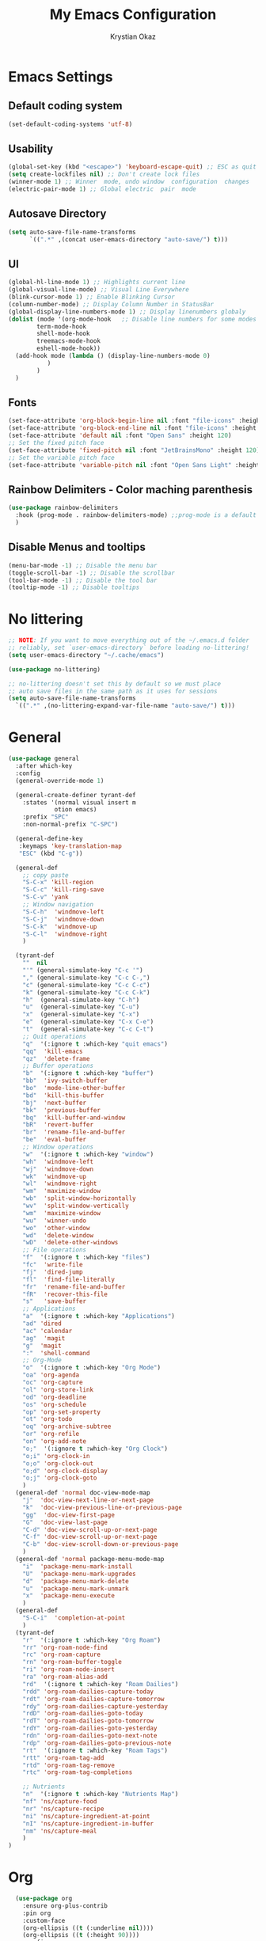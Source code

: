 #+title:  My Emacs Configuration
#+author: Krystian Okaz
* Emacs Settings
** Default coding system
   #+begin_src emacs-lisp
     (set-default-coding-systems 'utf-8)
   #+end_src
** Usability
#+begin_src emacs-lisp
  (global-set-key (kbd "<escape>") 'keyboard-escape-quit) ;; ESC as quit key
  (setq create-lockfiles nil) ;; Don't create lock files
  (winner-mode 1) ;; Winner  mode, undo window  configuration  changes
  (electric-pair-mode 1) ;; Global electric  pair  mode
#+end_src
** Autosave Directory
#+begin_src emacs-lisp
  (setq auto-save-file-name-transforms
	    `((".*" ,(concat user-emacs-directory "auto-save/") t))) 
#+end_src
** UI
 #+begin_src emacs-lisp
   (global-hl-line-mode 1) ;; Highlights current line
   (global-visual-line-mode) ;; Visual Line Everywhere
   (blink-cursor-mode 1) ;; Enable Blinking Cursor
   (column-number-mode) ;; Display Column Number in StatusBar
   (global-display-line-numbers-mode 1) ;; Display linenumbers globaly
   (dolist (mode '(org-mode-hook   ;; Disable line numbers for some modes
		   term-mode-hook
		   shell-mode-hook
		   treemacs-mode-hook
		   eshell-mode-hook))
     (add-hook mode (lambda () (display-line-numbers-mode 0)
		      )
	       )
     )
 #+end_src
** Fonts
   #+begin_src emacs-lisp
     (set-face-attribute 'org-block-begin-line nil :font "file-icons" :height 120)
     (set-face-attribute 'org-block-end-line nil :font "file-icons" :height 120)
     (set-face-attribute 'default nil :font "Open Sans" :height 120)
     ;; Set the fixed pitch face
     (set-face-attribute 'fixed-pitch nil :font "JetBrainsMono" :height 120)
     ;; Set the variable pitch face
     (set-face-attribute 'variable-pitch nil :font "Open Sans Light" :height 120  :weight 'regular)
   #+end_src
** Rainbow Delimiters - Color maching parenthesis
#+begin_src emacs-lisp
  (use-package rainbow-delimiters
    :hook (prog-mode . rainbow-delimiters-mode) ;;prog-mode is a default programing mode for all languages
    )
#+end_src
** Disable Menus and tooltips
   #+begin_src emacs-lisp
     (menu-bar-mode -1) ;; Disable the menu bar
     (toggle-scroll-bar -1) ;; Disable the scrollbar
     (tool-bar-mode -1) ;; Disable the tool bar
     (tooltip-mode -1) ;; Disable tooltips
   #+end_src
* No littering
   #+begin_src emacs-lisp
     ;; NOTE: If you want to move everything out of the ~/.emacs.d folder
     ;; reliably, set `user-emacs-directory` before loading no-littering!
     (setq user-emacs-directory "~/.cache/emacs")
     
     (use-package no-littering)
     
     ;; no-littering doesn't set this by default so we must place
     ;; auto save files in the same path as it uses for sessions
     (setq auto-save-file-name-transforms
	   `((".*" ,(no-littering-expand-var-file-name "auto-save/") t)))
   #+end_src
* General 
#+begin_src emacs-lisp
  (use-package general
    :after which-key
    :config
    (general-override-mode 1)
  
    (general-create-definer tyrant-def
      :states '(normal visual insert m
		       otion emacs)
      :prefix "SPC"
      :non-normal-prefix "C-SPC")
  
    (general-define-key
     :keymaps 'key-translation-map
     "ESC" (kbd "C-g"))
  
    (general-def
      ;; copy paste
      "S-C-x" 'kill-region
      "S-C-c" 'kill-ring-save
      "S-C-v" 'yank
      ;; Window navigation
      "S-C-h"  'windmove-left
      "S-C-j"  'windmove-down
      "S-C-k"  'windmove-up
      "S-C-l"  'windmove-right
      )
  
    (tyrant-def
      ""  nil
      "'" (general-simulate-key "C-c '")
      "," (general-simulate-key "C-c C-,")
      "c" (general-simulate-key "C-c C-c")
      "k" (general-simulate-key "C-c C-k")
      "h"  (general-simulate-key "C-h")
      "u"  (general-simulate-key "C-u")
      "x"  (general-simulate-key "C-x")
      "e"  (general-simulate-key "C-x C-e")
      "t"  (general-simulate-key "C-c C-t")
      ;; Quit operations
      "q"  '(:ignore t :which-key "quit emacs")
      "qq"  'kill-emacs
      "qz"  'delete-frame
      ;; Buffer operations
      "b"  '(:ignore t :which-key "buffer")
      "bb"  'ivy-switch-buffer
      "bo"  'mode-line-other-buffer
      "bd"  'kill-this-buffer
      "bj"  'next-buffer
      "bk"  'previous-buffer
      "bq"  'kill-buffer-and-window
      "bR"  'revert-buffer
      "br"  'rename-file-and-buffer
      "be"  'eval-buffer
      ;; Window operations
      "w"  '(:ignore t :which-key "window")
      "wh"  'windmove-left
      "wj"  'windmove-down
      "wk"  'windmove-up
      "wl"  'windmove-right
      "wm"  'maximize-window
      "wb"  'split-window-horizontally
      "wv"  'split-window-vertically
      "wm"  'maximize-window
      "wu"  'winner-undo
      "wo"  'other-window
      "wd"  'delete-window
      "wD"  'delete-other-windows
      ;; File operations
      "f"  '(:ignore t :which-key "files")
      "fc"  'write-file
      "fj"  'dired-jump
      "fl"  'find-file-literally
      "fr"  'rename-file-and-buffer
      "fR"  'recover-this-file
      "s"   'save-buffer
      ;; Applications
      "a"  '(:ignore t :which-key "Applications")
      "ad" 'dired
      "ac" 'calendar
      "ag"  'magit
      "g"  'magit
      ":"  'shell-command
      ;; Org-Mode
      "o"  '(:ignore t :which-key "Org Mode")
      "oa" 'org-agenda
      "oc" 'org-capture
      "ol" 'org-store-link
      "od" 'org-deadline
      "os" 'org-schedule
      "op" 'org-set-property
      "ot" 'org-todo
      "oq" 'org-archive-subtree
      "or" 'org-refile
      "on" 'org-add-note
      "o;"  '(:ignore t :which-key "Org Clock")
      "o;i" 'org-clock-in
      "o;o" 'org-clock-out
      "o;d" 'org-clock-display
      "o;j" 'org-clock-goto
      )
    (general-def 'normal doc-view-mode-map
      "j"  'doc-view-next-line-or-next-page
      "k"  'doc-view-previous-line-or-previous-page
      "gg"  'doc-view-first-page
      "G"  'doc-view-last-page
      "C-d" 'doc-view-scroll-up-or-next-page
      "C-f" 'doc-view-scroll-up-or-next-page
      "C-b" 'doc-view-scroll-down-or-previous-page
      )
    (general-def 'normal package-menu-mode-map
      "i"  'package-menu-mark-install
      "U"  'package-menu-mark-upgrades
      "d"  'package-menu-mark-delete
      "u"  'package-menu-mark-unmark
      "x"  'package-menu-execute
      )
    (general-def
      "S-C-i"  'completion-at-point
      )
    (tyrant-def
      "r"  '(:ignore t :which-key "Org Roam")
      "rr" 'org-roam-node-find
      "rc" 'org-roam-capture
      "rn" 'org-roam-buffer-toggle
      "ri" 'org-roam-node-insert
      "ra" 'org-roam-alias-add
      "rd"  '(:ignore t :which-key "Roam Dailies")
      "rdd" 'org-roam-dailies-capture-today
      "rdt" 'org-roam-dailies-capture-tomorrow
      "rdy" 'org-roam-dailies-capture-yesterday
      "rdD" 'org-roam-dailies-goto-today
      "rdT" 'org-roam-dailies-goto-tomorrow
      "rdY" 'org-roam-dailies-goto-yesterday
      "rdn" 'org-roam-dailies-goto-next-note
      "rdp" 'org-roam-dailies-goto-previous-note
      "rt"  '(:ignore t :which-key "Roam Tags")
      "rtt" 'org-roam-tag-add
      "rtd" 'org-roam-tag-remove
      "rtc" 'org-roam-tag-completions
  
      ;; Nutrients
      "n"  '(:ignore t :which-key "Nutrients Map")
      "nf" 'ns/capture-food
      "nr" 'ns/capture-recipe
      "ni" 'ns/capture-ingredient-at-point
      "nI" 'ns/capture-ingredient-in-buffer
      "nm" 'ns/capture-meal
      )
  )
#+end_src
* Org
#+begin_src emacs-lisp
    (use-package org
      :ensure org-plus-contrib
      :pin org
      :custom-face
      (org-ellipsis ((t (:underline nil))))
      (org-ellipsis ((t (:height 90))))
      :config
      (require 'org-habit)
      (add-to-list 'org-modules 'org-habit)
      (setq
       org-habit-graph-column 60
       org-confirm-babel-evaluate nil
       org-image-actual-width nil
       org-ellipsis "  "
       org-agenda-window-setup 'only-window ; Full screeen agenda
       org-agenda-include-diary t
       org-agenda-skip-additional-timestamps-same-entry t
       org-agenda-skip-scheduled-if-done t
       org-agenda-skip-deadline-if-done t
       org-agenda-skip-timestamp-if-done t
       org-log-done 'time
       org-log-into-drawer t
       org-hide-emphasis-markers t
       org-directory "~/Org"
       org-default-notes-file (concat org-directory "/notes.org")
       org-agenda-files (list "~/Org"
			      )
       org-refile-use-outline-path 'file
       org-support-shift-select t
       org-refile-targets
       '((nil :maxlevel . 1)
	 (org-agenda-files :maxlevel . 1))
       org-format-latex-options (plist-put org-format-latex-options :scale 2.0)
       org-enforce-todo-checkbox-dependencies t
       org-agenda-span 30
       org-habit-show-habits-only-for-today nil
       org-archive-location "~/Org/archive.org::* From %s"
       )
      ;; Save Org buffers after refiling!
      (advice-add 'org-refile :after 'org-save-all-org-buffers)
      ;; Comonly Knows Tags
      (setq org-tag-alist
	    '((:startgroup)
	      ;; Put mutually exclusive tags here
	      (:endgroup)
	      ("@errand" . ?E)
	      ("@home" . ?H)
	      ("@work" . ?W)
	      ("agenda" . ?a)
	      ("planning" . ?p)
	      ("publish" . ?P)
	      ("batch" . ?b)
	      ("note" . ?n)
	      ("idea" . ?i)
	      )
	    )
      (setq org-todo-keywords
	    '((sequence "TODO(t)" "NEXT(n)" "|" "DONE(d)")
	      (sequence "PROJECT(p/!)" "|" "COMPLETED(c/!)" "ABORTED(a@/!0")
	      (sequence "WAITING(W@/!)" "DELEGATED(D@/!)" "|" "POSTPONE(P@/!)")
	      )
	    )
      :general
      (:keymaps 'org-agenda-mode-map
		"j" 'org-agenda-next-line
		"k" 'org-agenda-previous-line
		"s" 'org-agenda-schedule
		"d" 'org-agenda-deadline
		"i" 'org-clock-in
		"o" 'org-clock-out
		"p" 'org-agenda-set-property
		"x" 'org-agenda-archive
		"n" 'org-agenda-add-note
		)
      )
    (setq org-deadline-warning-days 30)
  (use-package org-bullets
    :after org
    :hook (org-mode . org-bullets-mode)
    )
  (dolist (face '(
		    (org-level-1 . 1.5)
		    (org-level-2 . 1.1)
		    (org-level-3 . 1.05)
		    (org-level-4 . 1.0)
		    (org-level-5 . 0.9)
		    (org-level-6 . 0.9)
		    (org-level-7 . 0.9)
		    (org-level-8 . 0.9)
		    (org-document-title . 3.0)
		    (org-document-info . 1.0)
		    )
		  )
      (set-face-attribute (car face) nil  :weight 'regular :height (cdr face)
			  )
      )
    (use-package org-autolist
      :config
      (org-autolist-mode)
      )
#+end_src
** Roam
   #+begin_src emacs-lisp
     (use-package org-roam
       :init
       (setq org-roam-v2-ack t)
       :custom
       (org-roam-directory "~/Roam")
       (org-roam-dailies-directory "journals/")
       (org-roam-completion-everywhere t)
       (org-roam-capture-templates
	'(
	  ("d" "default" plain
	   "%?"
	   :if-new (file+head "${slug}.org" "#+title: ${title}\n#+CREATED: %U\n#+LAST_MODIFIED: %U")
	   :unnarrowed t)
	  ))
       :config
       (org-roam-setup)
       )
   #+end_src
** Capture
#+begin_src emacs-lisp
  
  (setq org-capture-templates
	'(
	  ("i" "Inbox" entry (file "~/Org/inbox.org")
	   "* %i%? \n")
  
	  ("e" "Enigma Todo" entry (file+headline "~/Dropbox/EnigmaOrg/Enigma.org" "Inbox")
	   "* TODO  %:subject %i%? \nSCHEDULED: %t \n:PROPERTIES: \n:CREATED: %T \n:END: \n %a ")
	  ("t" "Todo" entry (file+headline "~/Org/inbox.org" "Inbox")
	   "* TODO  %:subject %i%? \nSCHEDULED: %t \n:PROPERTIES: \n:CREATED: %T \n:END: \n %a ")
	  ("j" "Journal" entry (file "~/Org/journal.org")
	   "* TODO %i%? \n:PROPERTIES: \n:CREATED: %U \n:END: \n ")
	  ("p" "Project" entry(file "~/Org/gtd.org")
	   (file "~/.emacs.d/org-templates/project.org"))
	  ("P" "Enigma Project" entry(file "~/Dropbox/EnigmaOrg/Enigma.org")
	   (file "~/.emacs.d/org-templates/project.org"))
	  )
	)
  
  
  ;; SRC: cestlaz.github.io/posts/using-emacs-24-capture-2/
  
  (defadvice org-capture-finalize
      (after delete-capture-frame activate)
    "Advise capture-finalize to close the frame"
    (if (equal "capture" (frame-parameter nil 'name))
	(delete-frame)))
  
  (defadvice org-capture-destroy
      (after delete-capture-frame activate)
    "Advise capture-destroy to close the frame"
    (if (equal "capture" (frame-parameter nil 'name))
	(delete-frame)))
  
  (use-package noflet
    :ensure t )
  (defun make-capture-frame ()
    "Create a new frame and run org-capture."
    (interactive)
    (make-frame '((name . "capture")))
    (select-frame-by-name "capture")
    (delete-other-windows)
    (noflet ((switch-to-buffer-other-window (buf) (switch-to-buffer buf)))
      (org-capture)))
#+end_src
** functions and hooks
#+begin_src emacs-lisp
      ;; (add-hook 'focus-in-hook
      ;; 		(lambda () (progn
      ;; 			     (setq org-tags-column (- 5 (window-body-width)))) (org-align-all-tags)
      ;; 			     )
      ;; 		)
      (defun org-update-cookies-after-save()  ;; Updates all [/] and [%] cookies at save
	(interactive)
	(let ((current-prefix-arg '(4)))
	  (org-update-statistics-cookies "ALL")))
      (add-hook 'org-mode-hook
		(lambda ()
		  (add-hook 'before-save-hook 'org-update-cookies-after-save nil 'make-it-local)))
      (setq org-checkbox-hierarchical-statistics nil)
      
      
      ;; (defun org-summary-todo (n-done n-not-done)
      ;;    "Switch entry to DONE when all subentries are done, to TODO otherwise."
      ;;     (let (org-log-done org-log-states)   ; turn off logging
      ;;       (org-todo (if (= n-not-done 0) "DONE" "TODO"))))
      
      (add-hook 'org-after-todo-statistics-hook 'org-summary-todo)
      (add-hook 'org-capture-after-finalize-hook 'org-table-recalculate-buffer-tables)
      (setq org-startup-align-all-tables t)
      
 #+end_src
** org-habit-plus
 #+begin_src emacs-lisp
   ;; ;; Tell emacs where is your personal elisp lib dir
   ;;(add-to-list 'load-path "~/.emacs.d/lisp/")
   ;; ;; load the packaged named xyz.
   ;;(load "org-habit-plus") ;; best not to include the ending “.el” or “.elc”
   ;; (add-to-list 'org-modules 'org-habit)
  ;; (add-to-list 'org-modules 'org-habit-plus)
 #+END_SRC
** Orgtbl Aggreagate
   #+begin_src emacs-lisp
     (use-package orgtbl-aggregate)
   #+end_src
** Org nutrition
   #+begin_src emacs-lisp
     (defun ns/roam-locate-file ()
       (org-roam-node-file (org-roam-node-read)
			   )
       )
     (defun ns/capture-at-point ()
       "Insert an org capture template at point."
       (interactive)
       (org-capture 0)
       )
     (add-to-list 'org-roam-capture-templates
		  '("nf" "Add new food to Roam/food/" plain (file "~/Org/templates/food.org")
		    :if-new (file+head "food/${slug}.org" "#+title: ${title}\n")
		    :unnarrowed t
		    :jump-to-captured t)
		  )
     (defun ns/capture-food ()
       "Capture a new food item in Roam/foods/"
       (interactive)
       (org-roam-capture nil "nf")
       )
     (add-to-list 'org-roam-capture-templates
		  '("nr" "Recipe" plain (file "~/Org/templates/recipe.org")
		    :if-new (file+head "recipes/${slug}.org" "#+title: ${title}\n#+CREATED: %U\n#+LAST_MODIFIED: %U")
		    :unnarrowed t
		    :jump-to-captured t)
		  )
     (defun ns/capture-recipe ()
       "Capture a new recipe in Roam/recipes/"
       (interactive)
       (org-roam-capture nil "nr")
       )
     (defun ns/locate-to-end-of-nth-column (nth)
       "Goes to the end of chosen column"
       (org-table-goto-column nth)
       (re-search-forward "|")
       (point)
       )
     (defun ns/org-capture-ingredient(filePath)
       "Return filePath's file content."
       (with-temp-buffer
	 (insert-file-contents filePath)
	 (re-search-forward "|")
	 (org-table-analyze)
	 (org-table-goto-field
	  (org-table-formula-substitute-names
	   (org-table-formula-handle-first/last-rc "@>$1")
	   )
	  )
	 (buffer-substring-no-properties
	  (line-beginning-position)
	  (ns/locate-to-end-of-nth-column 5)
	  )
	 )
       )
     (add-to-list 'org-capture-templates
		  '("ni" "Add an ingredient" plain (file "~/Org/meals.org")
		    "%(ns/org-capture-ingredient(org-roam-node-file (org-roam-node-read)))%^{Amount}|")
		  )
     (defun ns/capture-ingredient-at-point ()
       "Capture ingredient, at point"
       (interactive)
       (org-capture 0 "ni")
       )
     (defun ns/org-capture-meal(filePath)
       "Return filePath's file content."
       (with-temp-buffer
	 (insert-file-contents filePath)
	 (re-search-forward "|")
	 (org-table-analyze)
	 (org-table-goto-field
	  (org-table-formula-substitute-names
	   (org-table-formula-handle-first/last-rc "@>>$1")
	   )
	  )
	 (buffer-substring-no-properties
	  (line-beginning-position)
	  (ns/locate-to-end-of-nth-column 5)
	  )
	 )
       )
     (add-to-list 'org-capture-templates
		  '("nm" "Add a meal to main table" table-line (file "~/Roam/nutrition.org")
		    "|#|%(org-insert-time-stamp (org-read-date nil t nil)) %(ns/org-capture-meal (org-roam-node-file (org-roam-node-read)))"
		    :table-line-pos "@>>"
		    )
		  )
     (defun ns/capture-meal ()
       "Capture a meal in Roam/nutrition.org"
       (interactive)
       (org-capture nil "nm"))
   #+end_src
    
** TODO Clocking Time
   #+begin_src emacs-lisp
     (setq org-clock-persist 'history)
     (setq org-clock-display-default-range 'thisweek)
     (setq org-clock-report-include-clocking-task t)
     (org-clock-persistence-insinuate)
     (setq org-duration-format 'h:mm)
   #+end_src
** Visual Fill Column
    #+begin_src emacs-lisp
      (defun efs/org-mode-visual-fill ()
	(setq visual-fill-column-width 150
	      visual-fill-column-center-text t)
	(visual-fill-column-mode 1))
      
      (use-package visual-fill-column
	:hook (org-mode . efs/org-mode-visual-fill))
    #+end_src

** Calendar
   #+begin_src emacs-lisp
     (setq diary-file "~/Org/diary")
     (setq calendar-date-style 'iso)
     (setq view-diary-entries-initially t
	   mark-diary-entries-in-calendar t
	   number-of-diary-entries 7)
     (add-hook 'diary-display-hook 'fancy-diary-display)
     (add-hook 'today-visible-calendar-hook 'calendar-mark-today)
   #+end_src
** Custom
* Ivy / Counsel
#+begin_src emacs-lisp
  (use-package ivy
    :general (
	      "C-s" 'swiper
	      )
    :config
    (ivy-mode 1))
  (use-package ivy-rich
    :after ivy
    :init
    (ivy-rich-mode 1)
    )
  (use-package counsel
    :custom
    (counsel-linux-app-format-function #'counsel-linux-app-format-function-name-only)
    :config
    (counsel-mode 1)
    )
#+end_src
* Doom mode line
#+begin_src emacs-lisp
  (use-package all-the-icons) ; run all-the-icons-install-fonts to install the fonts
  (use-package doom-modeline
    :init (doom-modeline-mode 1)
    (setq
     doom-modeline-icon (display-graphic-p)
     doom-modeline-height 15
     )
    )
#+end_src

* Which key
#+begin_src emacs-lisp
  (use-package which-key
    :init (which-key-mode)
    :diminish which-key-mode
    :config
    (setq which-key-idle-delay 1)
    )
#+end_src

* Helpful
  #+begin_src emacs-lisp
    (use-package helpful
      :init
      ;; Note that the built-in `describe-function' includes both functions
      ;; and macros. `helpful-function' is functions only, so we provide
      ;; `helpful-callable' as a drop-in replacement.
      (global-set-key (kbd "C-h f") #'helpful-callable)

      (global-set-key (kbd "C-h v") #'helpful-variable)
      (global-set-key (kbd "C-h k") #'helpful-key)
      )
  #+end_src

* Magit
#+begin_src emacs-lisp
  (use-package magit)
#+end_src
* Dashboard
  #+BEGIN_SRC emacs-lisp
  (use-package dashboard
    :init
    (setq dashboard-startup-banner 'logo
	  dashboard-show-shortcuts t
	  dashboard-set-heading-icons t
	  dashboard-set-init-info t
	  dashboard-set-file-icons t
	  )
    (setq dashboard-center-content t)
    :config
    (progn
      (dashboard-setup-startup-hook)
      (setq initial-buffer-choice (lambda () (get-buffer "*dashboard*")))
      )
  
    (setq dashboard-items '(
			    (projects . 20)
			    ;; (recents  . 5)
			    ;; (agenda . 20)
			    ;; (bookmarks . 5)
			    ;; (registers . 5)
			    )
	  )
    (setq show-week-agenda-p t)
    )
  ;;(add-to-list 'evil-emacs-state-modes 'dashboard-mode)
  ;; Format: "(icon title help action face prefix suffix)"
  (setq dashboard-navigator-buttons
	`(;; line1
	  ((,(all-the-icons-octicon "mark-github" :height 1.1 :v-adjust 0.0)
	    "Homepage"
	    "Browse homepage"
	    (lambda (&rest _) (browse-url "homepage")))
	   ("★" "Star" "Show stars" (lambda (&rest _) (show-stars)) warning)
	   ("?" "" "?/h" #'show-help nil "<" ">"))
	  ;; line 2
	  ((,(all-the-icons-faicon "linkedin" :height 1.1 :v-adjust 0.0)
	    "Linkedin"
	    ""
	    (lambda (&rest _) (browse-url "homepage")))
	   ("⚑" nil "Show flags" (lambda (&rest _) (message "flag")) error))))
  (defun dashboard-insert-custom (list-size)
    (insert "Custom text"))
  (add-to-list 'dashboard-item-generators  '(custom . dashboard-insert-custom))
  (add-to-list 'dashboard-items '(custom) t)
#+END_SRC

* Ranger
#+BEGIN_SRC emacs-lisp
    (use-package ranger
      :hook (after-init . ranger-override-dired-mode)
      :general (tyrant-def "R" 'ranger)
      )
#+END_SRC

* Try
  #+begin_src emacs-lisp
    (use-package try)
  #+end_src

* Format-All
#+BEGIN_SRC emacs-lisp
  (use-package format-all
    :general (tyrant-def ";" 'format-all-buffer)
    )
#+END_SRC

* Custom Functions
#+begin_src emacs-lisp
    ;;Taken from http://emacsredux.com/blog/2013/05/04/rename-file-and-buffer/
    (defun rename-file-and-buffer ()
      "Rename the current buffer and file it is visiting."
      (interactive)
      (let ((filename (buffer-file-name)))
	(if (not (and filename (file-exists-p filename)))
	    (message "Buffer is not visiting a file!")
	  (let ((new-name (read-file-name "New name: " filename)))
	    (cond
	     ((vc-backend filename) (vc-rename-file filename new-name))
	     (t
	      (rename-file filename new-name t)
	      (set-visited-file-name new-name t t)))))))
#+end_src
** Matching Parenthesis
   #+begin_src emacs-lisp
     (defun match-paren (arg)
       "Go to the matching paren if on a paren; otherwise insert %."
       (interactive "p")
       (cond ((looking-at "\\s(") (forward-list 1) (backward-char 1))
             ((looking-at "\\s)") (forward-char 1) (backward-list 1))
             (t (self-insert-command (or arg 1)))))
   #+end_src
* Coding
** $PATH
    #+begin_src emacs-lisp
      (add-to-list 'exec-path "/home/negativespace/.node_modules/bin")
    #+end_src
** Company 
#+begin_src emacs-lisp
  (use-package company
    :after lsp-mode
    :hook (lsp-mode . company-mode)
    :bind (:map company-active-map
		("<tab>" . company-complete-selection))
    (:map lsp-mode-map
	  ("<tab>" . company-indent-or-complete-common))
    :custom
    (company-minimum-prefix-length 1)
    (company-idle-delay 0.0)
    )
  
  (use-package company-box
    :hook (company-mode . company-box-mode)
    )
  (setq css-indent-offset 2)
#+end_src
** LSP
#+begin_src emacs-lisp
  (use-package lsp-mode
    ;; :straight t
    :commands lsp

    :hook ((typescript-mode js2-mode web-mode scss-mode css-mode html-mode php-mode) . lsp)
    :bind (:map lsp-mode-map
		("TAB" . completion-at-point))
    :custom (lsp-headerline-breadcrumb-enable nil))
  
  (tyrant-def
    "l"  '(:ignore t :which-key "lsp")
    "ld" 'xref-find-definitions
    "lr" 'xref-find-references
    "ln" 'lsp-ui-find-next-reference
    "lp" 'lsp-ui-find-prev-reference
    "ls" 'counsel-imenu
    "le" 'lsp-ui-flycheck-list
    "lS" 'lsp-ui-sideline-mode
    "lX" 'lsp-execute-code-action)
  
  (use-package lsp-ui
    ;; :straight t
    :hook (lsp-mode . lsp-ui-mode)
    :config
    (setq lsp-ui-sideline-enable t)
    (setq lsp-ui-sideline-show-hover nil)
    (setq lsp-ui-doc-position 'bottom)
    (lsp-ui-doc-show))
#+end_src
** Web Mode
#+begin_src emacs-lisp
  (use-package web-mode
    :mode
    ("\\.erb\\'" . web-mode)
    ("\\.mustache\\'" . web-mode)
    ("\\.html?\\'" . web-mode)
    :config
    (progn
      (setq web-mode-markup-indent-offset 2
	    web-mode-css-indent-offset 2
	    web-mode-code-indent-offset 2)
      )
    )
#+end_src
** php mode
   #+begin_src emacs-lisp
     (use-package php-mode
       :mode
       ("\\.php\\'" . php-mode)
       )
   #+end_src
** MMM mode
     #+begin_src emacs-lisp
       (use-package mmm-mode
	 :init
	 (setq mmm-js-mode-enter-hook (lambda () (setq syntax-ppss-table nil)))
	 (setq mmm-typescript-mode-enter-hook (lambda () (setq syntax-ppss-table nil)))
	 )
     #+end_src
* Projectile
#+BEGIN_SRC emacs-lisp
  (use-package projectile
    :general
    (tyrant-def
      "pm" 'projectile-command-map
      "pa" 'projectile-ag
      "pp" 'counsel-projectile-switch-project
      "pb" 'counsel-projectile-switch-to-buffer
      )
    :diminish projectile-mode
    :config (projectile-mode)
    :custom ((projectile-completion-system 'ivy))
    :init
    ;; NOTE: Set this to the folder where you keep your Git repos!
    (when (file-directory-p "~/Work/")
      (setq projectile-project-search-path '("~/Work/")))
    (setq projectile-switch-project-action #'projectile-dired)
    :config
    (projectile-mode 1)
    )
  (use-package counsel-projectile
    :config (counsel-projectile-mode)
    )
  #+end_src  
* Evil
#+begin_src emacs-lisp
  (use-package evil
    :init
    (setq
     evil-want-integration t
     evil-want-keybinding nil
     evil-want-C-u-scroll t
     evil-want-C-i-jump nil
     )
    :config
    (evil-mode 1)
    (define-key evil-insert-state-map (kbd "C-g") 'evil-normal-state)
    (define-key evil-insert-state-map (kbd "C-h") 'evil-delete-backward-char-and-join)

    ;; Use visual line motions even outside of visual-line-mode buffers
    (evil-global-set-key 'motion "j" 'evil-next-visual-line)
    (evil-global-set-key 'motion "k" 'evil-previous-visual-line)

    (evil-set-initial-state 'messages-buffer-mode 'normal)
    (evil-set-initial-state 'dashboard-mode 'normal))
#+end_src
** Evil collection 
#+begin_src emacs-lisp
  (use-package evil-collection
    :after evil
    :custom
    (evil-collection-setup-minibuffer t)
    (evil-collection-calendar-want-org-bindings t)
    :init (evil-collection-init)
    )
#+end_src
** Evil nerd commenter
   #+begin_src emacs-lisp
     (use-package evil-nerd-commenter
       :general
       (tyrant-def
	 "/" 'evilnc-comment-or-uncomment-lines
	 )
       )
     
     
   #+end_src
** Evil Surround
   #+begin_src emacs-lisp
     (use-package evil-surround
       :config
       (global-evil-surround-mode 1)
       )
   #+end_src
* Caldav
#+begin_src  emacs-lisp
  (use-package org-caldav
    :init
    ;; This is the sync on close function; it also prompts for save after syncing so
    ;; no late changes get lost
    (defun org-caldav-sync-at-close ()
      (org-caldav-sync)
      (save-some-buffers))
  
    ;; This is the delayed sync function; it waits until emacs has been idle for
    ;; "secs" seconds before syncing.  The delay is important because the caldav-sync
    ;; can take five or ten seconds, which would be painful if it did that right at save.
    ;; This way it just waits until you've been idle for a while to avoid disturbing
    ;; the user.
    (defvar org-caldav-sync-timer nil
      "Timer that `org-caldav-push-timer' used to reschedule itself, or nil.")
    (defun org-caldav-sync-with-delay (secs)
      (when org-caldav-sync-timer
	(cancel-timer org-caldav-sync-timer))
      (setq org-caldav-sync-timer
	    (run-with-idle-timer
	     (* 1 secs) nil 'org-caldav-sync)))
  
    ;; Actual calendar configuration edit this to meet your specific needs
    (setq org-caldav-url "http://dashboard.krystianokaz.com/remote.php/dav/calendars/negativespace/")
    (setq org-caldav-calendars
	  '(
	    (:calendar-id "habits"
			  :files ("~/Org/habits.org")
			  :inbox "~/Org/inbox.org")
	    ;; (:calendar-id "shared_cal1"
	    ;; 		:files ("~/Calendars/shared_cal1.org")
	    ;; 		:inbox "~/Calendars/shared_cal1.org")
	    ;; (:calendar-id "default"
	    ;; 		:files ("~/Calendars/shared_cal2.org")
	    ;; 		:inbox "~/Calendars/shared_cal2.org")
	    )
	  )
    (setq org-caldav-backup-file "~/Org/backup.org")
    (setq org-caldav-save-directory "~/Org/dav")
    :config
    (setq org-icalendar-alarm-time 1)
    ;; This makes sure to-do items as a category can show up on the calendar
    (setq org-icalendar-include-todo t)
    ;; This ensures all org "deadlines" show up, and show up as due dates
    (setq org-icalendar-use-deadline '(event-if-todo event-if-not-todo todo-due))
    ;; This ensures "scheduled" org items show up, and show up as start times
    (setq org-icalendar-use-scheduled '(todo-start event-if-todo event-if-not-todo))
    ;; Add the delayed save hook with a five minute idle timer
    (add-hook 'after-save-hook
	      (lambda ()
		(when (eq major-mode 'org-mode)
		  (org-caldav-sync-with-delay 300))))
    ;; Add the close emacs hook
    (add-hook 'kill-emacs-hook 'org-caldav-sync-at-close))
#+end_src

* Nano
  #+begin_src emacs-lisp
    (use-package nano-modeline
      :init
      (nano-modeline-mode))
    (use-package nano-agenda
      :general (tyrant-def "oA" 'nano-agenda)
      )
    (load-theme  'deeper-blue)
    (use-package nano-theme)
    (setq custom-safe-themes t)   ; Treat all themes as safe
    (load-theme 'nano-dark t)
  #+end_src
  
* Prettify-symbols
#+begin_src emacs-lisp
  (defun ns/org-mode-prettify-symbols ()
    (interactive)
    (setq prettify-symbols-alist
	  (mapcan (lambda (x) (list x (cons (upcase (car x)) (cdr x))))
		  '(
		    ("#+title:" . ?)
		    ("#+author:" . ?)
		    ("#+created:" . ?)
		    ("#+last_modified:" . ?)
		    ("#+filetags" . ?)
		    ("#+tblfm:" . ?)
		    ("#+begin_src" . ?)
		    ("#+end_src" . ?)
		    ("#+begin_example" . ?)
		    ("#+end_example" . ?)
		    ("#+header:" . ?)
		    ("#+name:" . ?﮸)
		    ("#+results:" . ?)
		    ("#+call:" . ?)
		    ("#+begin:" . ?)
		    ("#+caption:" . ?)
		    ("#+end:" . ?)
		    (":properties:" . ?)
		    (":logbook:" . ?)
		    (":id:" . ?)
		    (":end:" . ?)
		    ("emacs-lisp" . ?)
		    ("TODO" . "")
		    ("PROJECT" . "")
		    ("WAIT" . "")
		    ("NOPE" . "")
		    ("DONE" . "")
		    ("[#A]" . "")
		    ("[#B]" . "")
		    ("[#C]" . "")
		    ("[ ]" . "")
		    ("[X]" . "")
		    ("[-]" . "")
		    )
		  )
	  )
    (prettify-symbols-mode +1)
    )
  (add-hook 'org-mode-hook 'ns/org-mode-prettify-symbols)
#+end_src
